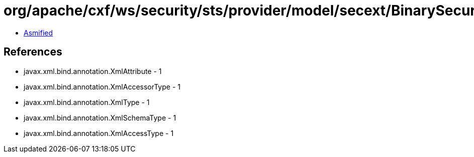 = org/apache/cxf/ws/security/sts/provider/model/secext/BinarySecurityTokenType.class

 - link:BinarySecurityTokenType-asmified.java[Asmified]

== References

 - javax.xml.bind.annotation.XmlAttribute - 1
 - javax.xml.bind.annotation.XmlAccessorType - 1
 - javax.xml.bind.annotation.XmlType - 1
 - javax.xml.bind.annotation.XmlSchemaType - 1
 - javax.xml.bind.annotation.XmlAccessType - 1
